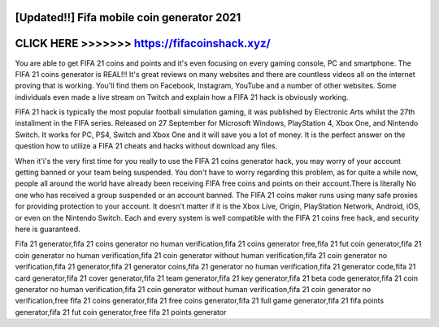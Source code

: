 [Updated!!] Fifa mobile coin generator 2021
============================================



CLICK HERE >>>>>>> https://fifacoinshack.xyz/
=============================================


You are able to get FIFA 21 coins and points and it's even focusing on every gaming console, PC and smartphone. The FIFA 21 coins generator is REAL!!! It's great reviews on many websites and there are countless videos all on the internet proving that is working. You'll find them on Facebook, Instagram, YouTube and a number of other websites. Some individuals even made a live stream on Twitch and explain how a FIFA 21 hack is obviously working.

FIFA 21 hack is typically the most popular football simulation gaming, it was published by Electronic Arts whilst the 27th installment in the FIFA series. Released on 27 September  for Microsoft Windows, PlayStation 4, Xbox One, and Nintendo Switch. It works for PC, PS4, Switch and Xbox One and it will save you a lot of money. It is the perfect answer on the question how to utilize a FIFA 21 cheats and hacks without download any files.

When it'i's the very first time for you really to use the FIFA 21 coins generator hack, you may worry of your account getting banned or your team being suspended. You don't have to worry regarding this problem, as for quite a while now, people all around the world have already been receiving FIFA free coins and points on their account.There is literally No one who has received a group suspended or an account banned. The FIFA 21 coins maker runs using many safe proxies for providing protection to your account. It doesn't matter if it is the Xbox Live, Origin, PlayStation Network, Android, iOS, or even on the Nintendo Switch. Each and every system is well compatible with the FIFA 21 coins free hack, and security here is guaranteed.

Fifa 21  generator,fifa 21 coins generator no human verification,fifa 21 coins generator free,fifa 21 fut coin generator,fifa 21 coin generator no human verification,fifa 21 coin generator without human verification,fifa 21 coin generator no verification,fifa 21 generator,fifa 21 generator coins,fifa 21 generator no human verification,fifa 21 generator code,fifa 21 card generator,fifa 21 cover generator,fifa 21 team generator,fifa 21 key generator,fifa 21 beta code generator,fifa 21 coin generator no human verification,fifa 21 coin generator without human verification,fifa 21 coin generator no verification,free fifa 21 coins generator,fifa 21 free coins generator,fifa 21 full game generator,fifa 21 fifa points generator,fifa 21 fut coin generator,free fifa 21 points generator
